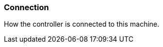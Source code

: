 ifdef::pdf-theme[[[settings-controller-connection,Connection]]]
ifndef::pdf-theme[[[settings-controller-connection,Connection]]]
=== Connection



How the controller is connected to this machine.

